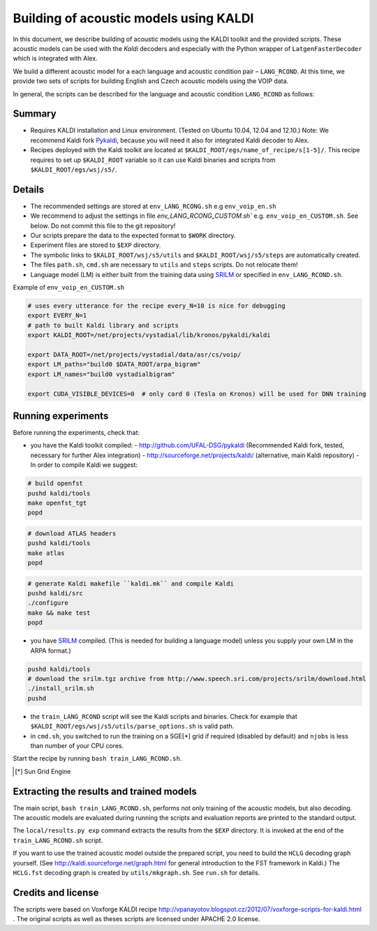 Building of acoustic models using KALDI
=======================================

In this document, we describe building of acoustic models 
using the KALDI toolkit and the provided scripts.
These acoustic models can be used with the *Kaldi* decoders
and especially with the Python wrapper of ``LatgenFasterDecoder``
which is integrated with Alex.

We build a different acoustic model for a each language and acoustic condition 
pair – ``LANG_RCOND``. At this time, we provide two sets of scripts for 
building English and Czech acoustic models using the VOIP data.

In general, the scripts can be described for the language and acoustic 
condition ``LANG_RCOND`` as follows:

Summary
-------
* Requires KALDI installation and Linux environment. (Tested on Ubuntu 10.04, 12.04 and 12.10.)
  Note: We recommend Kaldi fork `Pykaldi <http://github.com/UFAL-DSG/pykaldi>`_, 
  because you will need it also for integrated Kaldi decoder to Alex.
* Recipes deployed with the Kaldi toolkit are located at
  ``$KALDI_ROOT/egs/name_of_recipe/s[1-5]/``.  
  This recipe requires to set up ``$KALDI_ROOT`` variable 
  so it can use Kaldi binaries and scripts from  ``$KALDI_ROOT/egs/wsj/s5/``.


Details
-------
* The recommended settings are stored at ``env_LANG_RCONG.sh`` e.g ``env_voip_en.sh``
* We recommend to adjust the settings in file `env_LANG_RCONG_CUSTOM.sh`` e.g. ``env_voip_en_CUSTOM.sh``. See below.
  Do not commit this file to the git repository!
* Our scripts prepare the data to the expected format to ``$WORK`` directory.
* Experiment files are stored to ``$EXP`` directory.
* The symbolic links to ``$KALDI_ROOT/wsj/s5/utils`` and ``$KALDI_ROOT/wsj/s5/steps`` are automatically created.
* The files ``path.sh``, ``cmd.sh`` are necessary to ``utils`` and ``steps`` scripts. Do not relocate them! 
* Language model (LM) is either built from the training data using 
  `SRILM <http://www.speech.sri.com/projects/srilm/>`_  or specified in ``env_LANG_RCOND.sh``.


Example of ``env_voip_en_CUSTOM.sh``

.. code-block:: bash

    # uses every utterance for the recipe every_N=10 is nice for debugging
    export EVERY_N=1   
    # path to built Kaldi library and scripts
    export KALDI_ROOT=/net/projects/vystadial/lib/kronos/pykaldi/kaldi

    export DATA_ROOT=/net/projects/vystadial/data/asr/cs/voip/
    export LM_paths="build0 $DATA_ROOT/arpa_bigram"
    export LM_names="build0 vystadialbigram"

    export CUDA_VISIBLE_DEVICES=0  # only card 0 (Tesla on Kronos) will be used for DNN training


Running experiments
-------------------
Before running the experiments, check that:

* you have the Kaldi toolkit compiled: 
  - http://github.com/UFAL-DSG/pykaldi (Recommended Kaldi fork, tested, necessary for further Alex integration)
  - http://sourceforge.net/projects/kaldi/ (alternative, main Kaldi repository) 
  - In order to compile Kaldi we suggest:

.. code-block:: bash

      # build openfst
      pushd kaldi/tools
      make openfst_tgt
      popd

.. code-block:: bash
        
      # download ATLAS headers
      pushd kaldi/tools
      make atlas
      popd

.. code-block:: bash

      # generate Kaldi makefile ``kaldi.mk`` and compile Kaldi
      pushd kaldi/src
      ./configure
      make && make test
      popd

* you have `SRILM <http://www.speech.sri.com/projects/srilm/>`_ compiled. (This is needed for building a language model)
  unless you supply your own LM in the ARPA format.)

.. code-block:: bash

  pushd kaldi/tools
  # download the srilm.tgz archive from http://www.speech.sri.com/projects/srilm/download.html
  ./install_srilm.sh
  pushd

* the ``train_LANG_RCOND`` script will see the Kaldi scripts and binaries.
  Check for example that ``$KALDI_ROOT/egs/wsj/s5/utils/parse_options.sh`` is valid path. 
* in ``cmd.sh``, you switched to run the training on a SGE[*] grid if 
  required (disabled by default) and 
  ``njobs`` is less than number of your CPU cores.

Start the recipe by running ``bash train_LANG_RCOND.sh``.

.. [*] Sun Grid Engine

Extracting the results and trained models
-----------------------------------------
The main script, ``bash train_LANG_RCOND.sh``, performs not only training of the acoustic 
models, but also decoding.
The acoustic models are evaluated during running the scripts and evaluation 
reports are printed to the standard output.

The ``local/results.py exp`` command extracts the results from the ``$EXP`` directory.
It is invoked at the end of the ``train_LANG_RCOND.sh`` script.

If you want to use the trained acoustic model outside the prepared script,
you need to build the ``HCLG`` decoding graph yourself.  (See 
http://kaldi.sourceforge.net/graph.html for general introduction to the FST 
framework in Kaldi.)
The ``HCLG.fst`` decoding graph is created by ``utils/mkgraph.sh``.
See ``run.sh`` for details.

Credits and license
------------------------
The scripts were based on Voxforge KALDI recipe 
http://vpanayotov.blogspot.cz/2012/07/voxforge-scripts-for-kaldi.html . 
The original scripts as well as theses scripts are licensed under APACHE 2.0 license.
